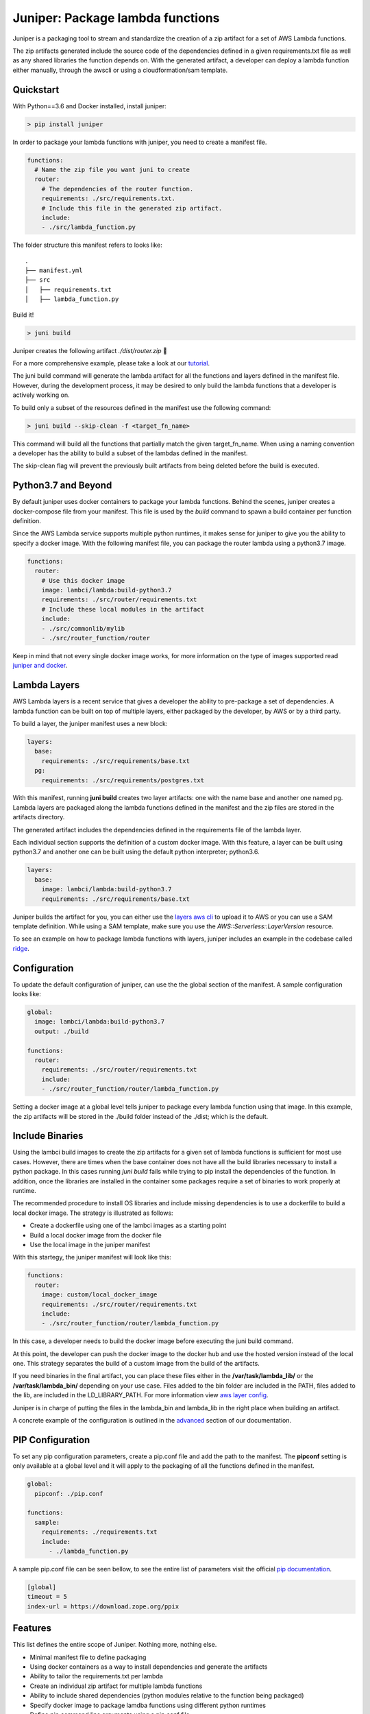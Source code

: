 Juniper: Package lambda functions
=================================

|circle| |pypi version| |apache license|

Juniper is a packaging tool to stream and standardize the creation of a zip
artifact for a set of AWS Lambda functions.

The zip artifacts generated include the source code of the dependencies defined
in a given requirements.txt file as well as any shared libraries the function
depends on. With the generated artifact, a developer can deploy a lambda function
either manually, through the awscli or using a cloudformation/sam template.

Quickstart
**********

With Python==3.6 and Docker installed, install juniper:

.. code-block:: text

    > pip install juniper

In order to package your lambda functions with juniper, you need to create a
manifest file.

.. code-block:: yaml

    functions:
      # Name the zip file you want juni to create
      router:
        # The dependencies of the router function.
        requirements: ./src/requirements.txt.
        # Include this file in the generated zip artifact.
        include:
        - ./src/lambda_function.py

The folder structure this manifest refers to looks like:

::

    .
    ├── manifest.yml
    ├── src
    │   ├── requirements.txt
    │   ├── lambda_function.py

Build it!

.. code-block:: text

    > juni build

Juniper creates the following artifact `./dist/router.zip`  🎉

For a more comprehensive example, please take a look at our `tutorial`_.

The juni build command will generate the lambda artifact for all the functions and
layers defined in the manifest file. However, during the development process, it may be
desired to only build the lambda functions that a developer is actively working on.

To build only a subset of the resources defined in the manifest use the following
command:

.. code-block:: text

    > juni build --skip-clean -f <target_fn_name>

This command will build all the functions that partially match the given target_fn_name.
When using a naming convention a developer has the ability to build a subset of
the lambdas defined in the manifest.

The skip-clean flag will prevent the previously built artifacts from being deleted
before the build is executed.

.. _`tutorial`: https://eabglobal.github.io/juniper/tutorial.html

Python3.7 and Beyond
********************
By default juniper uses docker containers to package your lambda functions. Behind
the scenes, juniper creates a docker-compose file from your manifest. This file is
used by the `build` command to spawn a build container per function definition.

Since the AWS Lambda service supports multiple python runtimes, it makes sense for
juniper to give you the ability to specify a docker image. With the following
manifest file, you can package the router lambda using a python3.7 image.

.. code-block:: yaml

    functions:
      router:
        # Use this docker image
        image: lambci/lambda:build-python3.7
        requirements: ./src/router/requirements.txt
        # Include these local modules in the artifact
        include:
        - ./src/commonlib/mylib
        - ./src/router_function/router

Keep in mind that not every single docker image works, for more information on
the type of images supported read `juniper and docker`_.

.. _`juniper and docker`: https://eabglobal.github.io/juniper/features.html

Lambda Layers
*************
AWS Lambda layers is a recent service that gives a developer the ability to
pre-package a set of dependencies. A lambda function can be built on top of multiple
layers, either packaged by the developer, by AWS or by a third party.

To build a layer, the juniper manifest uses a new block:

.. code-block:: yaml

  layers:
    base:
      requirements: ./src/requirements/base.txt
    pg:
      requirements: ./src/requirements/postgres.txt

With this manifest, running **juni build** creates two layer artifacts: one with the
name base and another one named pg. Lambda layers are packaged along the lambda
functions defined in the manifest and the zip files are stored in the artifacts directory.

The generated artifact includes the dependencies defined in the requirements file
of the lambda layer.

Each individual section supports the definition of a custom docker image. With this
feature, a layer can be built using python3.7 and another one can be built using the
default python interpreter; python3.6.

.. code-block:: yaml

  layers:
    base:
      image: lambci/lambda:build-python3.7
      requirements: ./src/requirements/base.txt


Juniper builds the artifact for you, you can either use the `layers aws cli`_ to
upload it to AWS or you can use a SAM template definition. While using a SAM template,
make sure you use the `AWS::Serverless::LayerVersion` resource.

To see an example on how to package lambda functions with layers, juniper includes
an example in the codebase called `ridge`_.

.. _`layers aws cli`: https://docs.aws.amazon.com/lambda/latest/dg/configuration-layers.html#configuration-layers-manage
.. _`ridge`: https://github.com/eabglobal/juniper/tree/master/examples/ridge

Configuration
*************
To update the default configuration of juniper, can use the the global section
of the manifest. A sample configuration looks like:

.. code-block:: yaml

    global:
      image: lambci/lambda:build-python3.7
      output: ./build

    functions:
      router:
        requirements: ./src/router/requirements.txt
        include:
        - ./src/router_function/router/lambda_function.py

Setting a docker image at a global level tells juniper to package every
lambda function using that image. In this example, the zip artifacts will be stored in
the ./build folder instead of the ./dist; which is the default.

Include Binaries
****************
Using the lambci build images to create the zip artifacts for a given set of lambda
functions is sufficient for most use cases. However, there are times when the base container
does not have all the build libraries necessary to install a python package. In this cases
running `juni build` fails while trying to pip install the dependencies of the function.
In addition, once the libraries are installed in the container some packages require a set of
binaries to work properly at runtime.

The recommended procedure to install OS libraries and include missing dependencies
is to use a dockerfile to build a local docker image. The strategy is illustrated as follows:

* Create a dockerfile using one of the lambci images as a starting point
* Build a local docker image from the docker file
* Use the local image in the juniper manifest

With this startegy, the juniper manifest will look like this:

.. code-block:: yaml

    functions:
      router:
        image: custom/local_docker_image
        requirements: ./src/router/requirements.txt
        include:
        - ./src/router_function/router/lambda_function.py

In this case, a developer needs to build the docker image before executing the
juni build command.

At this point, the developer can push the docker image to the docker hub and use
the hosted version instead of the local one. This strategy separates the build of
a custom image from the build of the artifacts.

If you need binaries in the final artifact, you can place these files either in the
**/var/task/lambda_lib/** or the **/var/task/lambda_bin/** depending on your use case.
Files added to the bin folder are included in the PATH, files added to the lib,
are included in the LD_LIBRARY_PATH. For more information view `aws layer config`_.

Juniper is in charge of putting the files in the lambda_bin and lambda_lib in
the right place when building an artifact.

A concrete example of the configuration is outlined in the `advanced`_ section
of our documentation.

.. _`advanced`: https://eabglobal.github.io/juniper/advanced.html
.. _`aws layer config`: https://docs.aws.amazon.com/lambda/latest/dg/configuration-layers.html#configuration-layers-path

PIP Configuration
*****************
To set any pip configuration parameters, create a pip.conf file and add the path
to the manifest. The **pipconf** setting is only available at a global level and
it will apply to the packaging of all the functions defined in the manifest.

.. code-block:: yaml

  global:
    pipconf: ./pip.conf

  functions:
    sample:
      requirements: ./requirements.txt
      include:
        - ./lambda_function.py

A sample pip.conf file can be seen bellow, to see the entire list of parameters
visit the official `pip documentation`_.

.. code-block:: yaml

  [global]
  timeout = 5
  index-url = https://download.zope.org/ppix

.. _`pip documentation`: https://pip.pypa.io/en/stable/user_guide/#config-file

Features
********

This list defines the entire scope of Juniper. Nothing more, nothing else.

* Minimal manifest file to define packaging
* Using docker containers as a way to install dependencies and generate the artifacts
* Ability to tailor the requirements.txt per lambda
* Create an individual zip artifact for multiple lambda functions
* Ability to include shared dependencies (python modules relative to the function
  being packaged)
* Specify docker image to package lamdba functions using different python runtimes
* Define pip command line arguments using a pip.conf file
* Packaging of lambda layers

Contributing
************

For guidance on setting up a development environment and how to make a
contribution to Juniper, see the `contributing guidelines`_.

.. _contributing guidelines: https://github.com/eabglobal/juniper/blob/master/CONTRIBUTING.rst

Links
*****

* Documentation: https://eabglobal.github.io/juniper/
* License: `Apache Software License`_

* Code: https://github.com/eabglobal/juniper
* Issue tracker: https://github.com/eabglobal/juniper/issues
* Test status:

  * Linux, Mac: https://circleci.com/gh/eabglobal/juniper

.. _Apache Software License: https://github.com/eabglobal/juniper/blob/master/LICENSE


.. |circle| image:: https://circleci.com/gh/eabglobal/juniper/tree/master.svg?style=shield
    :target: https://circleci.com/gh/eabglobal/juniper/tree/master

.. |pypi version| image:: https://img.shields.io/pypi/v/juniper.svg
    :target: https://pypi.org/project/juniper/

.. |apache license| image:: https://img.shields.io/github/license/eabglobal/juniper.svg
    :target: https://github.com/eabglobal/juniper/blob/master/LICENSE
